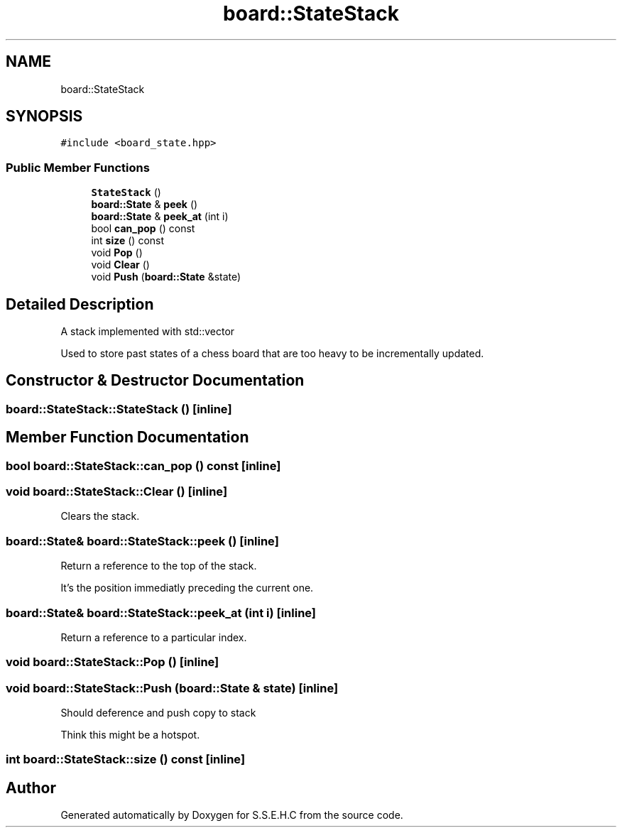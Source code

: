 .TH "board::StateStack" 3 "Mon Feb 22 2021" "S.S.E.H.C" \" -*- nroff -*-
.ad l
.nh
.SH NAME
board::StateStack
.SH SYNOPSIS
.br
.PP
.PP
\fC#include <board_state\&.hpp>\fP
.SS "Public Member Functions"

.in +1c
.ti -1c
.RI "\fBStateStack\fP ()"
.br
.ti -1c
.RI "\fBboard::State\fP & \fBpeek\fP ()"
.br
.ti -1c
.RI "\fBboard::State\fP & \fBpeek_at\fP (int i)"
.br
.ti -1c
.RI "bool \fBcan_pop\fP () const"
.br
.ti -1c
.RI "int \fBsize\fP () const"
.br
.ti -1c
.RI "void \fBPop\fP ()"
.br
.ti -1c
.RI "void \fBClear\fP ()"
.br
.ti -1c
.RI "void \fBPush\fP (\fBboard::State\fP &state)"
.br
.in -1c
.SH "Detailed Description"
.PP 
A stack implemented with std::vector
.PP
Used to store past states of a chess board that are too heavy to be incrementally updated\&. 
.SH "Constructor & Destructor Documentation"
.PP 
.SS "board::StateStack::StateStack ()\fC [inline]\fP"

.SH "Member Function Documentation"
.PP 
.SS "bool board::StateStack::can_pop () const\fC [inline]\fP"

.SS "void board::StateStack::Clear ()\fC [inline]\fP"
Clears the stack\&. 
.SS "\fBboard::State\fP& board::StateStack::peek ()\fC [inline]\fP"
Return a reference to the top of the stack\&.
.PP
It's the position immediatly preceding the current one\&. 
.SS "\fBboard::State\fP& board::StateStack::peek_at (int i)\fC [inline]\fP"
Return a reference to a particular index\&. 
.SS "void board::StateStack::Pop ()\fC [inline]\fP"

.SS "void board::StateStack::Push (\fBboard::State\fP & state)\fC [inline]\fP"
Should deference and push copy to stack
.PP
Think this might be a hotspot\&. 
.SS "int board::StateStack::size () const\fC [inline]\fP"


.SH "Author"
.PP 
Generated automatically by Doxygen for S\&.S\&.E\&.H\&.C from the source code\&.
